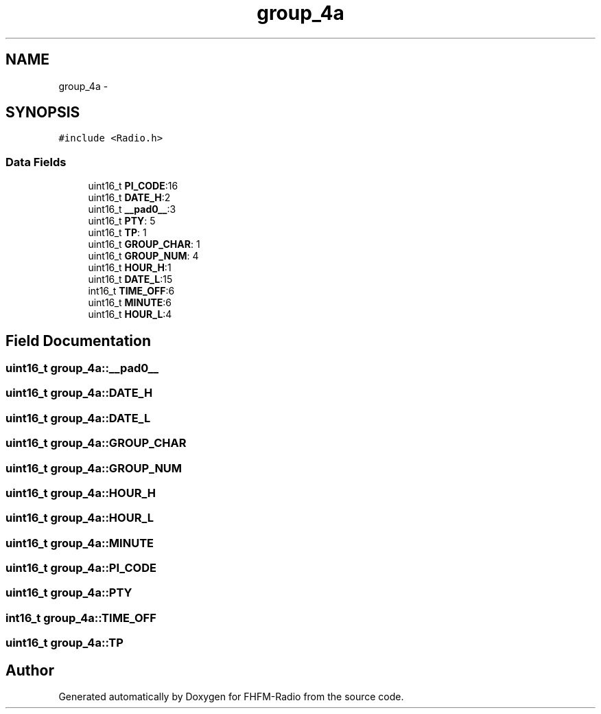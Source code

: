 .TH "group_4a" 3 "Thu Mar 26 2015" "Version V2.0" "FHFM-Radio" \" -*- nroff -*-
.ad l
.nh
.SH NAME
group_4a \- 
.SH SYNOPSIS
.br
.PP
.PP
\fC#include <Radio\&.h>\fP
.SS "Data Fields"

.in +1c
.ti -1c
.RI "uint16_t \fBPI_CODE\fP:16"
.br
.ti -1c
.RI "uint16_t \fBDATE_H\fP:2"
.br
.ti -1c
.RI "uint16_t \fB__pad0__\fP:3"
.br
.ti -1c
.RI "uint16_t \fBPTY\fP: 5"
.br
.ti -1c
.RI "uint16_t \fBTP\fP: 1"
.br
.ti -1c
.RI "uint16_t \fBGROUP_CHAR\fP: 1"
.br
.ti -1c
.RI "uint16_t \fBGROUP_NUM\fP: 4"
.br
.ti -1c
.RI "uint16_t \fBHOUR_H\fP:1"
.br
.ti -1c
.RI "uint16_t \fBDATE_L\fP:15"
.br
.ti -1c
.RI "int16_t \fBTIME_OFF\fP:6"
.br
.ti -1c
.RI "uint16_t \fBMINUTE\fP:6"
.br
.ti -1c
.RI "uint16_t \fBHOUR_L\fP:4"
.br
.in -1c
.SH "Field Documentation"
.PP 
.SS "uint16_t group_4a::__pad0__"

.SS "uint16_t group_4a::DATE_H"

.SS "uint16_t group_4a::DATE_L"

.SS "uint16_t group_4a::GROUP_CHAR"

.SS "uint16_t group_4a::GROUP_NUM"

.SS "uint16_t group_4a::HOUR_H"

.SS "uint16_t group_4a::HOUR_L"

.SS "uint16_t group_4a::MINUTE"

.SS "uint16_t group_4a::PI_CODE"

.SS "uint16_t group_4a::PTY"

.SS "int16_t group_4a::TIME_OFF"

.SS "uint16_t group_4a::TP"


.SH "Author"
.PP 
Generated automatically by Doxygen for FHFM-Radio from the source code\&.
